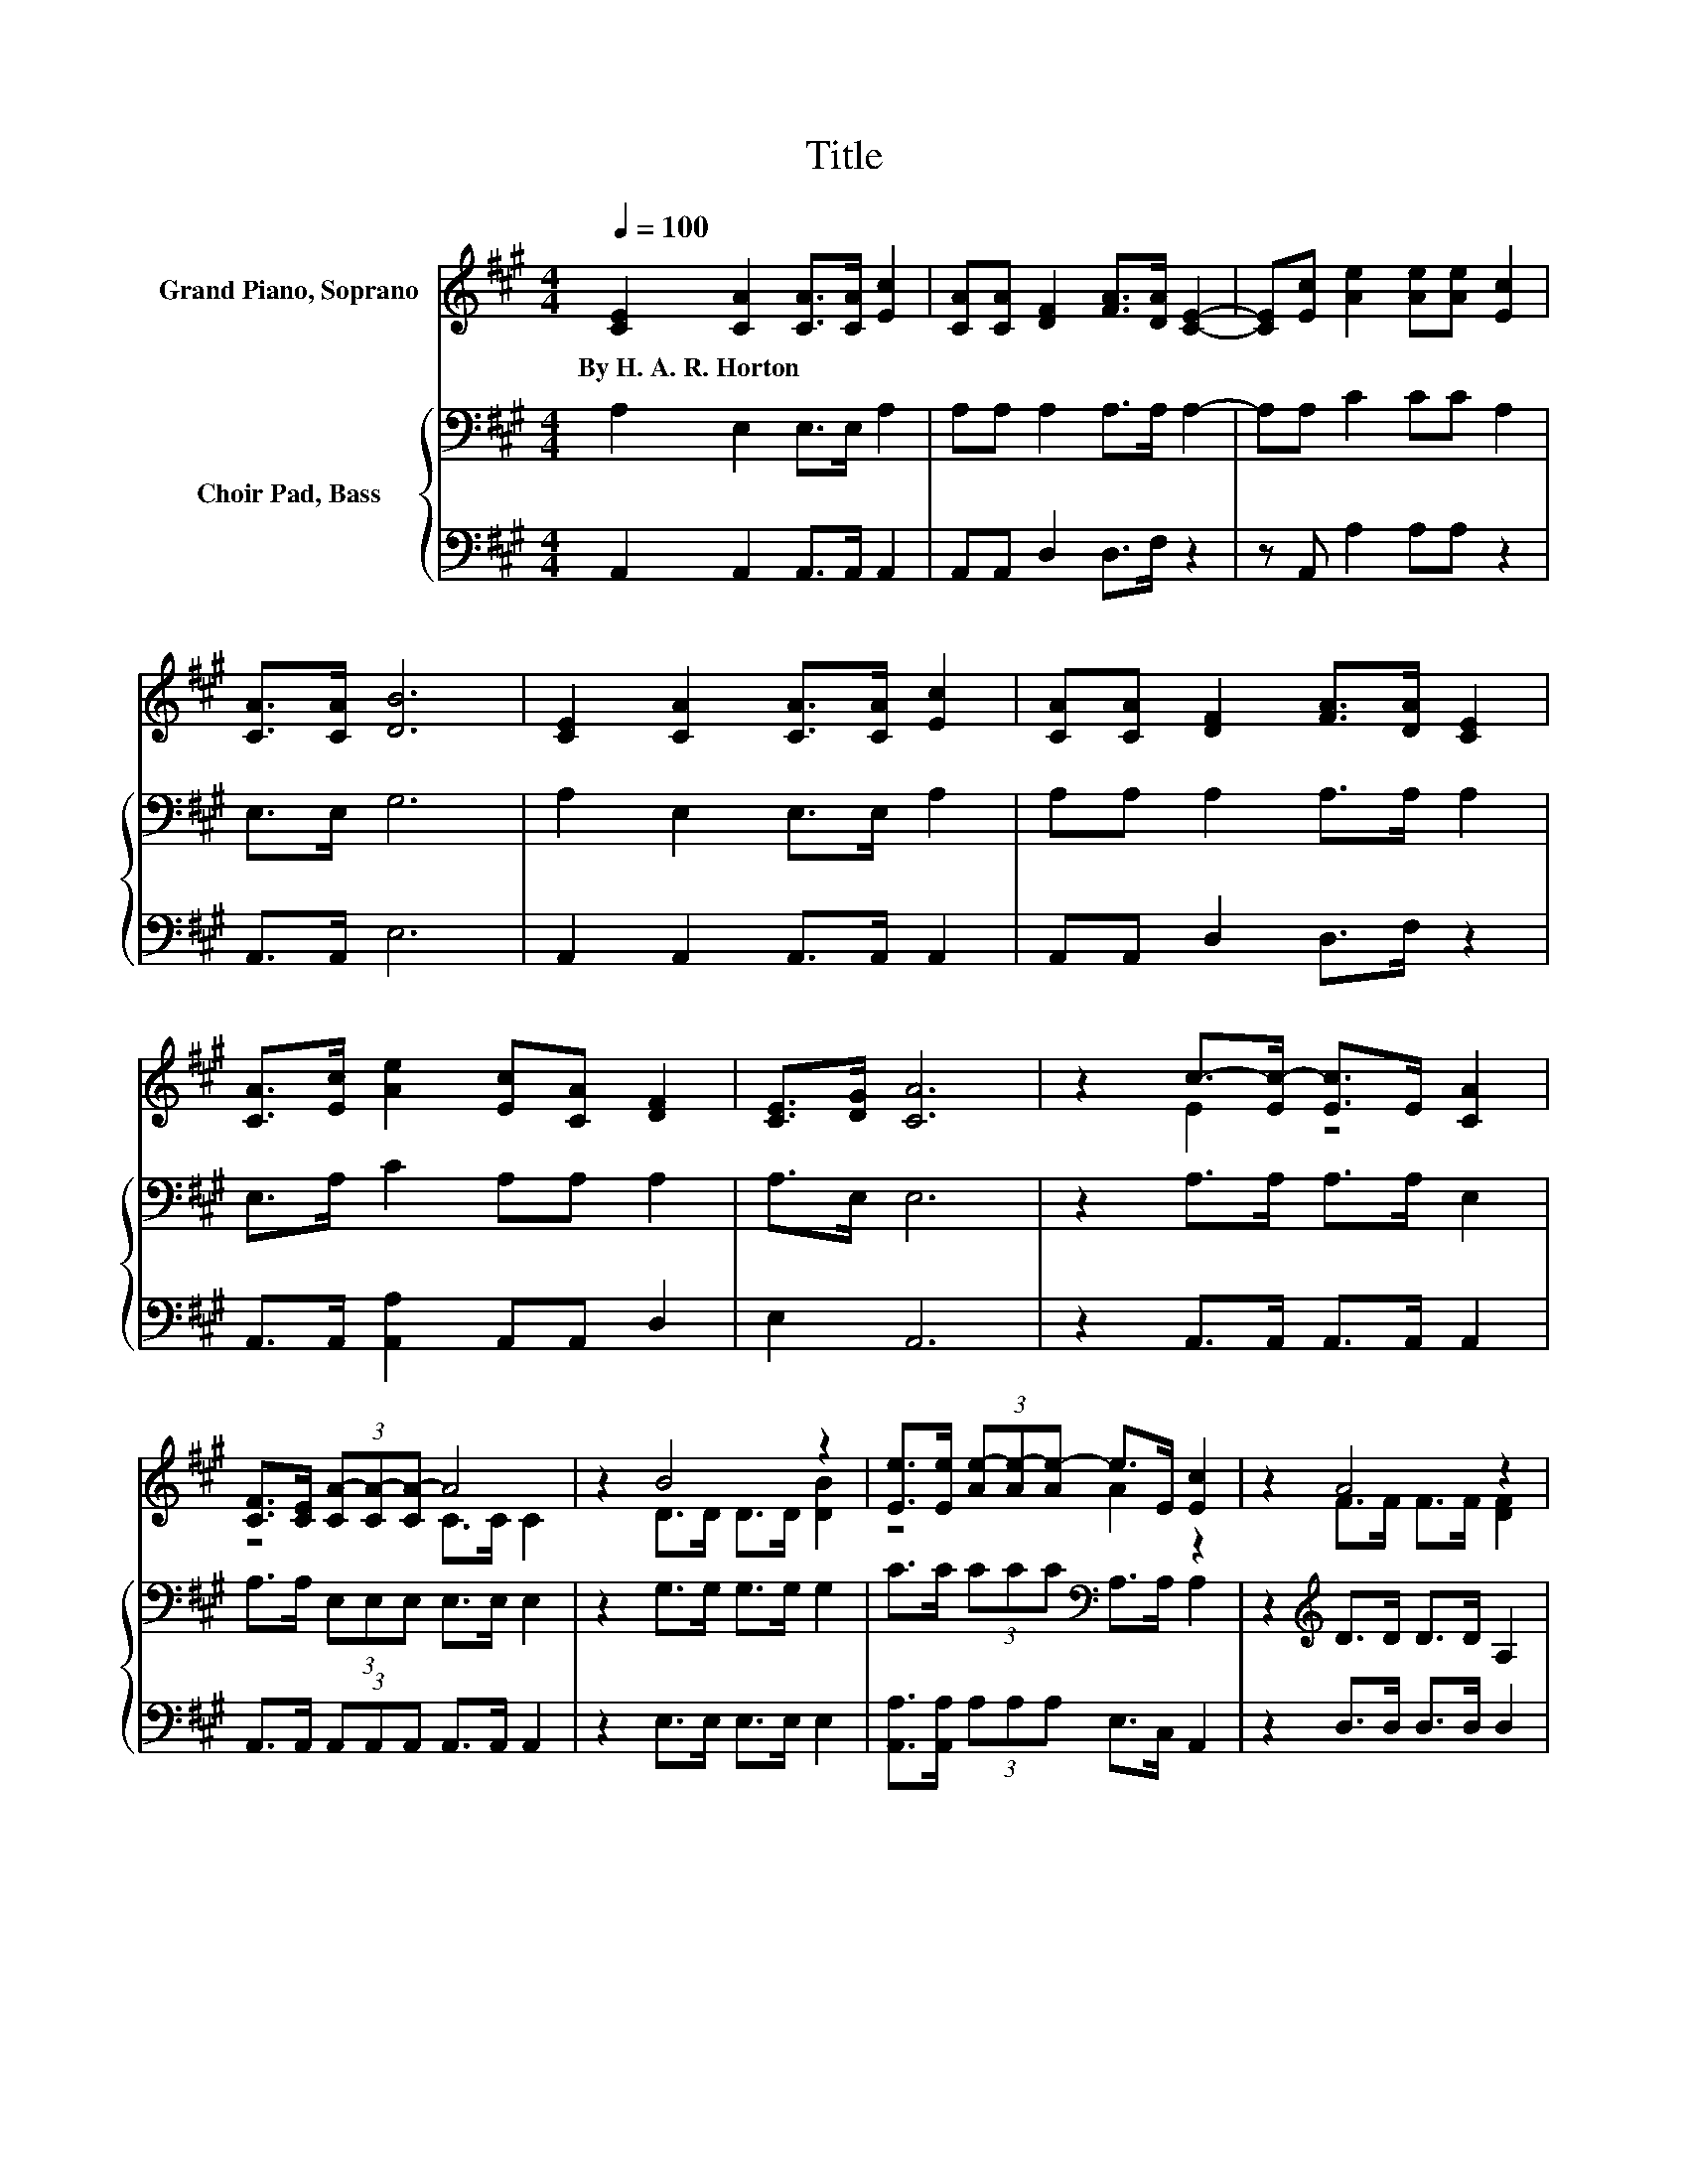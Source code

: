 X:1
T:Title
%%score ( 1 2 ) { 3 | 4 }
L:1/8
Q:1/4=100
M:4/4
K:A
V:1 treble nm="Grand Piano, Soprano"
V:2 treble 
V:3 bass nm="Choir Pad, Bass"
V:4 bass 
V:1
 [CE]2 [CA]2 [CA]>[CA] [Ec]2 | [CA][CA] [DF]2 [FA]>[DA] [CE]2- | [CE][Ec] [Ae]2 [Ae][Ae] [Ec]2 | %3
w: By~H.~A.~R.~Horton * * * *|||
 [CA]>[CA] [DB]6 | [CE]2 [CA]2 [CA]>[CA] [Ec]2 | [CA][CA] [DF]2 [FA]>[DA] [CE]2 | %6
w: |||
 [CA]>[Ec] [Ae]2 [Ec][CA] [DF]2 | [CE]>[DG] [CA]6 | z2 c->[Ec-] [Ec]>E [CA]2 | %9
w: |||
 [CF]>[CE] (3[CA-][CA-][CA-] A4 | z2 B4 z2 | [Ee]>[Ee] (3[Ae-][Ae-][Ae-] e>E [Ec]2 | z2 A4 z2 | %13
w: ||||
 [DF]>[DF] (3[CE-][CE-][CE-] E4 | z2 [EA]2- [EA][Ec] [Ae]2 | [Ac]>[EB] [EA]6- | [EA]2 z2 z4 |] %17
w: ||||
V:2
 x8 | x8 | x8 | x8 | x8 | x8 | x8 | x8 | z2 E2 z4 | z4 C>C C2 | z2 D>D D>D [DB]2 | z4 A2 z2 | %12
 z2 F>F F>F [DF]2 | z4 C>C C2 | x8 | x8 | x8 |] %17
V:3
 A,2 E,2 E,>E, A,2 | A,A, A,2 A,>A, A,2- | A,A, C2 CC A,2 | E,>E, G,6 | A,2 E,2 E,>E, A,2 | %5
 A,A, A,2 A,>A, A,2 | E,>A, C2 A,A, A,2 | A,>E, E,6 | z2 A,>A, A,>A, E,2 | %9
 A,>A, (3E,E,E, E,>E, E,2 | z2 G,>G, G,>G, G,2 | C>C (3CCC[K:bass] A,>A, A,2 | %12
 z2[K:treble] D>D D>D A,2 | A,>A, (3A,A,A, A,>A, A,2 | z2[K:treble] C2- CA, C2 | E>D C6- | %16
 C2 z2 z4 |] %17
V:4
 A,,2 A,,2 A,,>A,, A,,2 | A,,A,, D,2 D,>F, z2 | z A,, A,2 A,A, z2 | A,,>A,, E,6 | %4
 A,,2 A,,2 A,,>A,, A,,2 | A,,A,, D,2 D,>F, z2 | A,,>A,, [A,,A,]2 A,,A,, D,2 | E,2 A,,6 | %8
 z2 A,,>A,, A,,>A,, A,,2 | A,,>A,, (3A,,A,,A,, A,,>A,, A,,2 | z2 E,>E, E,>E, E,2 | %11
 [A,,A,]>[A,,A,] (3A,A,A, E,>C, A,,2 | z2 D,>D, D,>D, D,2 | D,>D, (3A,,A,,A,, A,,>A,, A,,2 | %14
 z2 A,4 A,2 | C,>E, A,,6- | A,,2 z2 z4 |] %17

